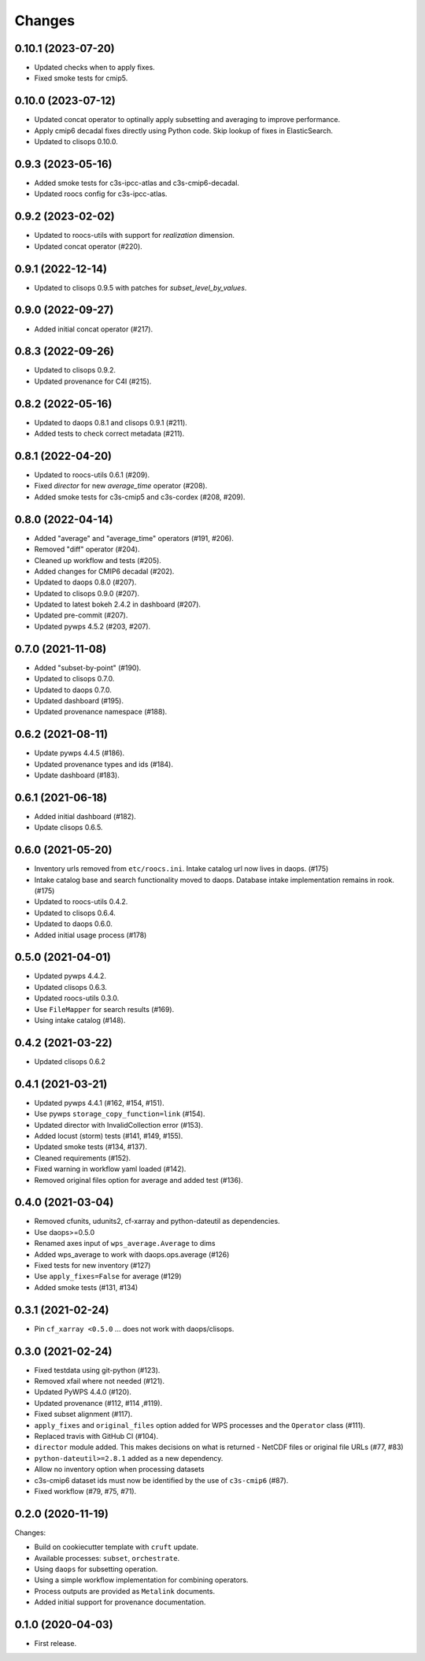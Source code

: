 Changes
*******

0.10.1 (2023-07-20)
==================

* Updated checks when to apply fixes.
* Fixed smoke tests for cmip5.

0.10.0 (2023-07-12)
==================

* Updated concat operator to optinally apply subsetting and averaging to improve performance.
* Apply cmip6 decadal fixes directly using Python code. Skip lookup of fixes in ElasticSearch.
* Updated to clisops 0.10.0.

0.9.3 (2023-05-16)
==================

* Added smoke tests for c3s-ipcc-atlas and c3s-cmip6-decadal.
* Updated roocs config for c3s-ipcc-atlas.

0.9.2 (2023-02-02)
==================

* Updated to roocs-utils with support for `realization` dimension.
* Updated concat operator (#220).

0.9.1 (2022-12-14)
==================

* Updated to clisops 0.9.5 with patches for `subset_level_by_values`.

0.9.0 (2022-09-27)
==================

* Added initial concat operator (#217).

0.8.3 (2022-09-26)
==================

* Updated to clisops 0.9.2.
* Updated provenance for C4I (#215).

0.8.2 (2022-05-16)
==================

* Updated to daops 0.8.1 and clisops 0.9.1 (#211).
* Added tests to check correct metadata (#211).

0.8.1 (2022-04-20)
==================

* Updated to roocs-utils 0.6.1 (#209).
* Fixed `director` for new `average_time` operator (#208).
* Added smoke tests for c3s-cmip5 and c3s-cordex (#208, #209).

0.8.0 (2022-04-14)
==================

* Added "average" and "average_time" operators (#191, #206).
* Removed "diff" operator (#204).
* Cleaned up workflow and tests (#205).
* Added changes for CMIP6 decadal (#202).
* Updated to daops 0.8.0 (#207).
* Updated to clisops 0.9.0 (#207).
* Updated to latest bokeh 2.4.2 in dashboard (#207).
* Updated pre-commit (#207).
* Updated pywps 4.5.2 (#203, #207).

0.7.0 (2021-11-08)
==================

* Added "subset-by-point" (#190).
* Updated to clisops 0.7.0.
* Updated to daops 0.7.0.
* Updated dashboard (#195).
* Updated provenance namespace (#188).

0.6.2 (2021-08-11)
==================

* Update pywps 4.4.5 (#186).
* Updated provenance types and ids (#184).
* Update dashboard (#183).

0.6.1 (2021-06-18)
==================

* Added initial dashboard (#182).
* Update clisops 0.6.5.

0.6.0 (2021-05-20)
==================

* Inventory urls removed from ``etc/roocs.ini``. Intake catalog url now lives in daops. (#175)
* Intake catalog base and search functionality moved to daops. Database intake implementation remains in rook. (#175)
* Updated to roocs-utils 0.4.2.
* Updated to clisops 0.6.4.
* Updated to daops 0.6.0.
* Added initial usage process (#178)


0.5.0 (2021-04-01)
==================

* Updated pywps 4.4.2.
* Updated clisops 0.6.3.
* Updated roocs-utils 0.3.0.
* Use ``FileMapper`` for search results (#169).
* Using intake catalog (#148).

0.4.2 (2021-03-22)
==================

* Updated clisops 0.6.2

0.4.1 (2021-03-21)
==================

* Updated pywps 4.4.1 (#162, #154, #151).
* Use pywps ``storage_copy_function=link`` (#154).
* Updated director with InvalidCollection error (#153).
* Added locust (storm) tests (#141, #149, #155).
* Updated smoke tests (#134, #137).
* Cleaned requirements (#152).
* Fixed warning in workflow yaml loaded (#142).
* Removed original files option for average and added test (#136).

0.4.0 (2021-03-04)
==================

* Removed cfunits, udunits2, cf-xarray and python-dateutil as dependencies.
* Use daops>=0.5.0
* Renamed axes input of ``wps_average.Average`` to dims
* Added wps_average to work with daops.ops.average (#126)
* Fixed tests for new inventory (#127)
* Use ``apply_fixes=False`` for average (#129)
* Added smoke tests (#131, #134)

0.3.1 (2021-02-24)
==================

* Pin ``cf_xarray <0.5.0`` ... does not work with daops/clisops.

0.3.0 (2021-02-24)
==================

* Fixed testdata using git-python (#123).
* Removed xfail where not needed (#121).
* Updated PyWPS 4.4.0 (#120).
* Updated provenance (#112, #114 ,#119).
* Fixed subset alignment (#117).
* ``apply_fixes`` and ``original_files`` option added for WPS processes and the ``Operator`` class (#111).
* Replaced travis with GitHub CI (#104).
* ``director`` module added. This makes decisions on what is returned - NetCDF files or original file URLs (#77, #83)
* ``python-dateutil>=2.8.1`` added as a new dependency.
* Allow no inventory option when processing datasets
* c3s-cmip6 dataset ids must now be identified by the use of ``c3s-cmip6`` (#87).
* Fixed workflow (#79, #75, #71).

0.2.0 (2020-11-19)
==================

Changes:

* Build on cookiecutter template with ``cruft`` update.
* Available processes: ``subset``, ``orchestrate``.
* Using ``daops`` for subsetting operation.
* Using a simple workflow implementation for combining operators.
* Process outputs are provided as ``Metalink`` documents.
* Added initial support for provenance documentation.


0.1.0 (2020-04-03)
==================

* First release.
